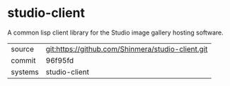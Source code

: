 * studio-client

A common lisp client library for the Studio image gallery hosting software.

|---------+---------------------------------------------------|
| source  | git:https://github.com/Shinmera/studio-client.git |
| commit  | 96f95fd                                           |
| systems | studio-client                                     |
|---------+---------------------------------------------------|
